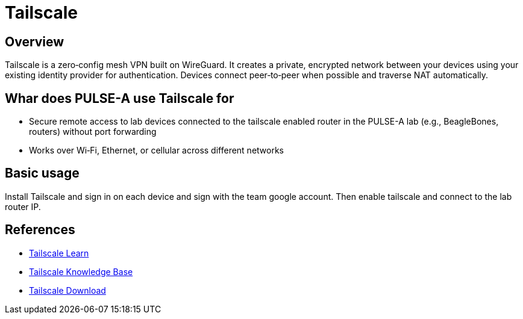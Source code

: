 = Tailscale

== Overview

Tailscale is a zero‑config mesh VPN built on WireGuard. It creates a private, encrypted network between your devices using your existing identity provider for authentication. Devices connect peer‑to‑peer when possible and traverse NAT automatically.

== Whar does PULSE-A use Tailscale for

* Secure remote access to lab devices connected to the tailscale enabled router in the PULSE-A lab (e.g., BeagleBones, routers) without port forwarding
* Works over Wi‑Fi, Ethernet, or cellular across different networks

== Basic usage

Install Tailscale and sign in on each device and sign with the team google account. Then enable tailscale and connect to the lab router IP.

== References

* link:https://tailscale.com/learn/[Tailscale Learn]
* link:https://tailscale.com/kb/[Tailscale Knowledge Base]
* link:https://tailscale.com/download/[Tailscale Download]
